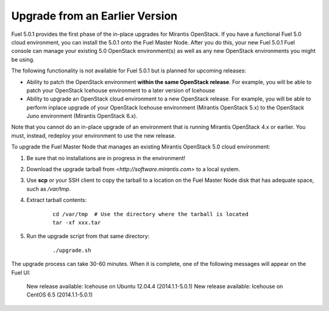 
.. _upgrade-ug:

Upgrade from an Earlier Version
===============================

Fuel 5.0.1 provides the first phase of the in-place upgrades
for Mirantis OpenStack.
If you have a functional Fuel 5.0 cloud environment,
you can install the 5.0.1 onto the Fuel Master Node.
After you do this, your new Fuel 5.0.1 Fuel console
can manage your existing 5.0 OpenStack environment(s)
as well as any new OpenStack environments
you might be using.

The following functionality is not available for Fuel 5.0.1
but is planned for upcoming releases:

- Ability to patch the OpenStack environment
  **within the same OpenStack release**.
  For example, you will be able to patch
  your OpenStack Icehouse environment
  to a later version of Icehouse

- Ability to upgrade an OpenStack cloud environment
  to a new OpenStack release.
  For example, you will be able to perform inplace upgrade
  of your OpenStack Icehouse environment
  (Mirantis OpenStack 5.x)
  to the OpenStack Juno environment
  (Mirantis OpenStack 6.x).

Note that you cannot do an in-place upgrade of an environment
that is running Mirantis OpenStack 4.x or earlier.
You must, instead, redeploy your environment
to use the new release.

To upgrade the Fuel Master Node
that manages an existing Mirantis OpenStack 5.0 cloud environment:

#. Be sure that no installations are in progress in the environment!

#. Download the upgrade tarball from
   `<http://software.mirantis.com>` to a local system.

#. Use **scp** or your SSH client to copy the tarball to a location on the
   Fuel Master Node disk that has adequate space, such as */var/tmp*.

#. Extract tarball contents:

    ::

       cd /var/tmp  # Use the directory where the tarball is located
       tar -xf xxx.tar

#. Run the upgrade script from that same directory:

    ::

       ./upgrade.sh

The upgrade process can take 30-60 minutes.
When it is complete,
one of the following messages will appear on the Fuel UI:

   New release available: Icehouse on Ubuntu 12.04.4 (2014.1.1-5.0.1)
   New release available: Icehouse on CentOS 6.5 (2014.1.1-5.0.1)

